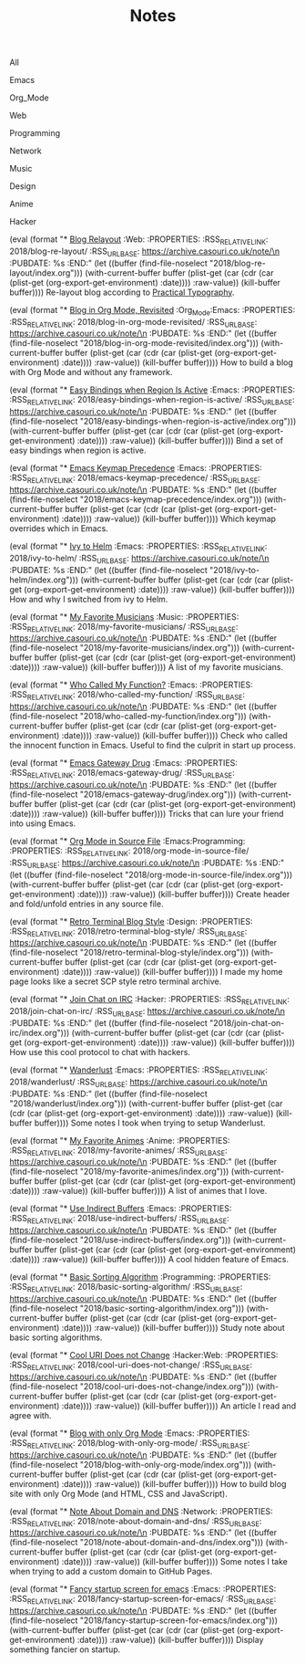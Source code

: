 #+OPTIONS: html-style:nil
#+HTML_HEAD: <link rel="stylesheet" type="text/css" href="./style.css"/>
#+HTML_HEAD_EXTRA: <script type="text/javascript" src="./script.js"></script>
#+HTML_HEAD_EXTRA: <link rel="icon" type="image/png" href="../favicon.png">
#+HTML_HEAD_EXTRA: <link rel="stylesheet" type="text/css" href="./index-style.css"/>
#+HTML_HEAD_EXTRA: <script type="text/javascript" src="./index-script.js"></script>
#+HTML_LINK_UP: ../home/index.html
#+HTML_LINK_HOME: ../home/index.html
#+PROPERTY: RSS_URL_BASE https://archive.casouri.co.uk/note/
#+MACRO: post (eval (format "* [[./$2index.html][$1]] $3\n  :PROPERTIES:\n  :RSS_RELATIVE_LINK: $2\n  :RSS_URL_BASE: https://archive.casouri.co.uk/note/\n  :PUBDATE: %s\n  :END:" (let ((buffer (find-file-noselect "$2index.org"))) (with-current-buffer buffer (plist-get (car (cdr (car (plist-get (org-export-get-environment) :date)))) :raw-value)) (kill-buffer buffer))))
#+MACRO: no-rss (eval (if (org-export-derived-backend-p org-export-current-backend 'rss) "* COMMENT :noexport:" ""))
#+OPTIONS: toc:nil

#+TITLE: Notes

#+BEGIN_EXPORT html
<div id="taglist">
<p onclick="toggleAll()" id="tagAll">All</p>
<p onclick="toggleTag(this)">Emacs</p>
<p onclick="toggleTag(this)">Org_Mode</p>
<p onclick="toggleTag(this)">Web</p>
<p onclick="toggleTag(this)">Programming</p>
<p onclick="toggleTag(this)">Network</p>
<p onclick="toggleTag(this)">Music</p>
<p onclick="toggleTag(this)">Design</p>
<p onclick="toggleTag(this)">Anime</p>
<p onclick="toggleTag(this)">Hacker</p>
</div>
#+END_EXPORT

{{{post(Blog Relayout,2018/blog-re-layout/,:Web:)}}}
Re-layout blog according to [[https://practicaltypography.com][Practical Typography]].

{{{post(Blog in Org Mode\, Revisited,2018/blog-in-org-mode-revisited/,:Org_Mode:Emacs:)}}}
How to build a blog with Org Mode and without any framework.

{{{post(Easy Bindings when Region Is Active,2018/easy-bindings-when-region-is-active/,:Emacs:)}}}
Bind a set of easy bindings when region is active.

{{{post(Emacs Keymap Precedence,2018/emacs-keymap-precedence/,:Emacs:)}}}
Which keymap overrides which in Emacs.

{{{post(Ivy to Helm,2018/ivy-to-helm/,:Emacs:)}}}
How and why I switched from ivy to Helm.

{{{post(My Favorite Musicians,2018/my-favorite-musicians/,:Music:)}}}
A list of my favorite musicians.

{{{post(Who Called My Function?,2018/who-called-my-function/,:Emacs:)}}}
Check who called the innocent function in Emacs. Useful to find the culprit in start up process.

{{{post(Emacs Gateway Drug,2018/emacs-gateway-drug/,:Emacs:)}}}
Tricks that can lure your friend into using Emacs.

{{{post(Org Mode in Source File,2018/org-mode-in-source-file/,:Emacs:Programming:)}}}
Create header and fold/unfold entries in any source file.

{{{post(Retro Terminal Blog Style,2018/retro-terminal-blog-style/,:Design:)}}}
I made my home page looks like a secret SCP style retro terminal archive.

{{{post(Join Chat on IRC,2018/join-chat-on-irc/,:Hacker:)}}}
How use this cool protocol to chat with hackers.

{{{post(Wanderlust,2018/wanderlust/,:Emacs:)}}}
Some notes I took when trying to setup Wanderlust.

{{{post(My Favorite Animes,2018/my-favorite-animes/,:Anime:)}}}
A list of animes that I love.

{{{post(Use Indirect Buffers,2018/use-indirect-buffers/,:Emacs:)}}}
A cool hidden feature of Emacs.

{{{post(Basic Sorting Algorithm,2018/basic-sorting-algorithm/,:Programming:)}}}
Study note about basic sorting algorithms.

{{{post(Cool URI Does not Change,2018/cool-uri-does-not-change/,:Hacker:Web:)}}}
An article I read and agree with.

{{{post(Blog with only Org Mode,2018/blog-with-only-org-mode/,:Emacs:)}}}
How to build blog site with only Org Mode (and HTML, CSS and JavaScript).

{{{post(Note About Domain and DNS,2018/note-about-domain-and-dns/,:Network:)}}}
Some notes I take when trying to add a custom domain to GitHub Pages.

{{{post(Fancy startup screen for emacs,2018/fancy-startup-screen-for-emacs/,:Emacs:)}}}
Display something fancier on startup.

# Local Variables:
# org-html-home/up-format: "<div id=\"org-div-home-and-up-index-page\"> <div> <a accesskey=\"h\" href=\"%s\"> UP </a> | <a accesskey=\"H\" href=\"%s\"> HOME </a> </div> <div> <a href=\"./index.xml\"> RSS </a> | <a href=\"https://github.com/casouri/casouri.github.io\"> Source </a> | <a href=\"https://creativecommons.org/licenses/by-sa/4.0/\"> License </a> </div> </div>"
# End:
